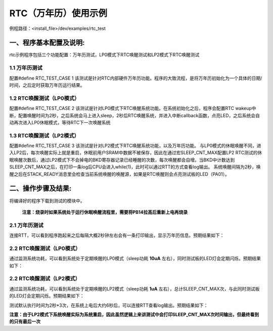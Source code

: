 RTC（万年历）使用示例
======================

例程路径：<install_file>/dev/examples/rtc_test

一、程序基本配置及说明:
-------------------------
rtc示例程序包括三个功能配置：万年历测试，LP0模式下RTC唤醒测试和LP2模式下RTC唤醒测试

1.1 万年历测试
+++++++++++++++++
配置#define RTC_TEST_CASE 1
该测试是针对RTC内部硬件万年历功能。程序的大致流程，是将万年历初始化为一个具体的日期/时间，之后定时获取万年历运行结果。

1.2 RTC唤醒测试（LP0模式）
+++++++++++++++++++++++++++
配置#define RTC_TEST_CASE 2
该测试是针对LP0模式下RTC唤醒系统功能。在系统初始化之后，程序会配置RTC wakeup中断，配置唤醒时间为2秒，之后系统会马上进入sleep，2秒后RTC唤醒系统，并进入中断callback函数，点亮LED，之后系统会自动再次进入LP0休眠模式，等待RTC下一次唤醒系统

1.3 RTC唤醒测试（LP2模式）
+++++++++++++++++++++++++++
配置#define RTC_TEST_CASE 3
该测试是针对LP2模式下RTC唤醒系统功能，以及万年历功能。
与LP0模式的休眠唤醒不同，进入LP2后，每次唤醒实际上就是重启，休眠前用户SRAM中数据不被保存，因此在通过宏SLEEP_CNT_MAX配置LP2 RTC测试的休眠唤醒次数后，通过LP2模式下不会掉电的BKD寄存器记录已经睡醒的次数，每次唤醒都会自增。当BKD中计数达到SLEEP_CNT_MAX之后，在打印一条log后CPU会进入while(1)，此时可以通过RTT的方式查看log输出。
系统唤醒间隔为2秒，唤醒之后在STACK_READY消息里会检查当前系统唤醒的唤醒源，如果是RTC唤醒则会点亮测试板的LED（PA01）。


二、操作步骤及结果:
---------------------

将编译好的程序下载到测试的模块中。

   **注意：烧录时如果系统处于运行休眠唤醒流程里，需要将PB14拉高后重新上电再烧录**

2.1 万年历测试
++++++++++++++++
连接RTT，可以看到程序跑起来之后每隔大概2秒钟左右会有一条打印输出，显示万年历信息。预期结果如下：

..  image:: RTC_Calendar_test_result_expected.png

2.2 RTC唤醒测试（LP0模式）
+++++++++++++++++++++++++++
通过监测系统功耗，可以看到系统处于定期唤醒的LP0模式（sleep功耗 **10uA** 左右），同时测试板的LED灯会定期闪烁。预期结果如下：

..  image:: RTC_wkup_LP0_test_result_expected.png


2.2 RTC唤醒测试（LP2模式）
+++++++++++++++++++++++++++
通过监测系统功耗，可以看到系统处于定期唤醒的LP2模式（sleep功耗 **1uA** 左右），总计SLEEP_CNT_MAX次，与此同时测试板的LED灯会定期闪烁。预期结果如下：

..  image:: RTC_wkup_LP2_test_current_expected.png

测试默认执行时间为2秒*3次，在系统上电后大约6秒后，可以连接RTT查看log输出。预期结果如下：

..  image:: RTC_wkup_LP2_test_log_expected.png

**注意：由于LP2模式下系统唤醒实际为系统重启，因此虽然逻辑上来讲测试中会打印SLEEP_CNT_MAX次时间输出，但最终看到的只有最后一次**
